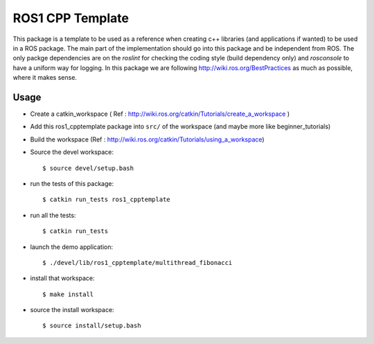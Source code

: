 ROS1 CPP Template
====================

This package is a template to be used as a reference when creating c++ libraries (and applications if wanted) to be used in a ROS package. The main part of the implementation should go into this package and be independent from ROS.
The only packge dependencies are on the *roslint* for checking the coding style (build dependency only) and *rosconsole* to have a uniform way for logging. In this package we are following http://wiki.ros.org/BestPractices as much as possible, where it makes sense.

Usage
-----

- Create a catkin_workspace ( Ref : http://wiki.ros.org/catkin/Tutorials/create_a_workspace )
- Add this ros1_cpptemplate package into ``src/`` of the workspace (and maybe more like beginner_tutorials)
- Build the workspace (Ref : http://wiki.ros.org/catkin/Tutorials/using_a_workspace)
- Source the devel workspace::

    $ source devel/setup.bash

- run the tests of this package::

    $ catkin run_tests ros1_cpptemplate

- run all the tests::

    $ catkin run_tests

- launch the demo application::

    $ ./devel/lib/ros1_cpptemplate/multithread_fibonacci

- install that workspace::

    $ make install

- source the install workspace::

    $ source install/setup.bash




